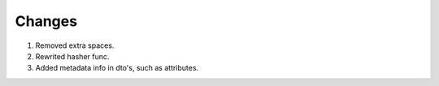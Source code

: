 *****
Changes
*****

#. Removed extra spaces.
#. Rewrited hasher func.
#. Added metadata info in dto's, such as attributes. 
